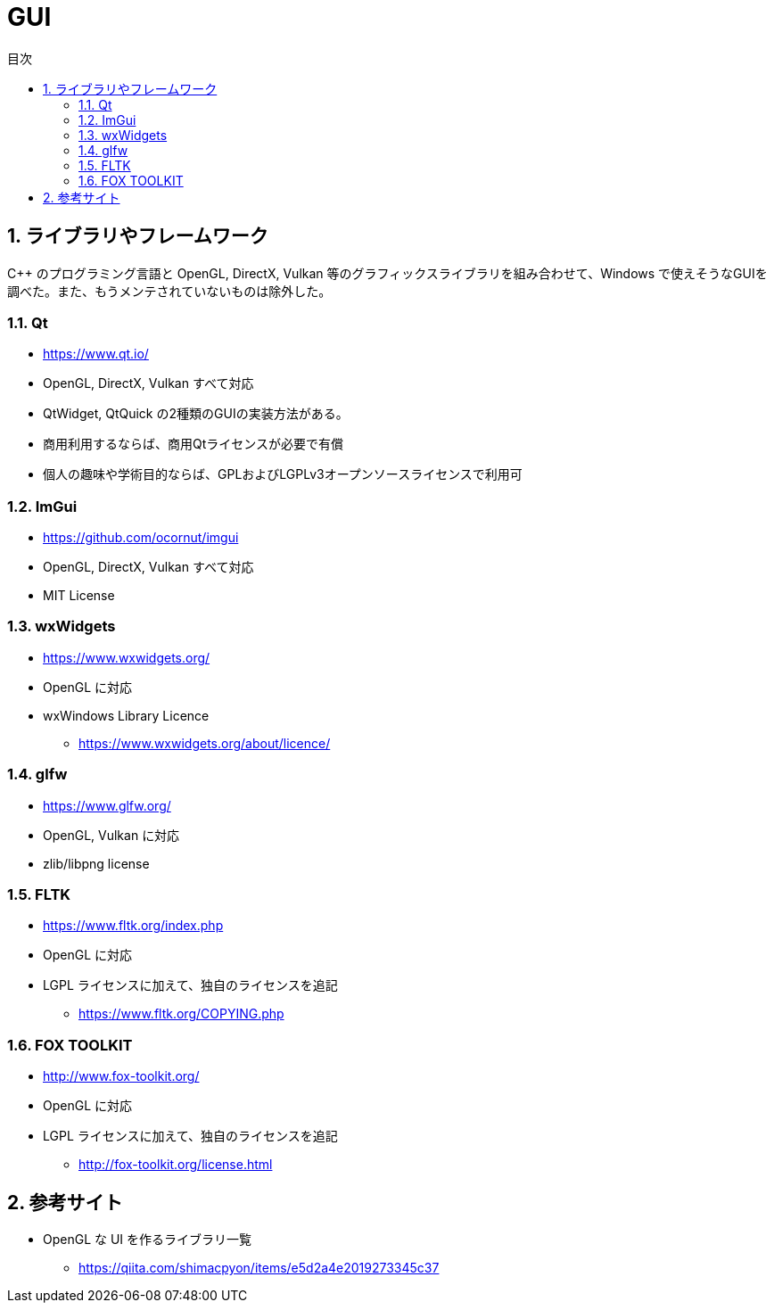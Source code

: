 :toc: left
:toc-title: 目次
:sectnums:
:toclevels: 5
:ext: adoc

= GUI

== ライブラリやフレームワーク
C++ のプログラミング言語と OpenGL, DirectX, Vulkan 等のグラフィックスライブラリを組み合わせて、Windows で使えそうなGUIを調べた。また、もうメンテされていないものは除外した。

=== Qt
* https://www.qt.io/
* OpenGL, DirectX, Vulkan すべて対応
* QtWidget, QtQuick の2種類のGUIの実装方法がある。
* 商用利用するならば、商用Qtライセンスが必要で有償
* 個人の趣味や学術目的ならば、GPLおよびLGPLv3オープンソースライセンスで利用可

=== ImGui
* https://github.com/ocornut/imgui
* OpenGL, DirectX, Vulkan すべて対応
* MIT License

=== wxWidgets
* https://www.wxwidgets.org/
* OpenGL に対応
* wxWindows Library Licence
** https://www.wxwidgets.org/about/licence/

=== glfw
* https://www.glfw.org/
* OpenGL, Vulkan に対応
* zlib/libpng license

=== FLTK
* https://www.fltk.org/index.php
* OpenGL に対応
* LGPL ライセンスに加えて、独自のライセンスを追記
** https://www.fltk.org/COPYING.php

=== FOX TOOLKIT
* http://www.fox-toolkit.org/
* OpenGL に対応
* LGPL ライセンスに加えて、独自のライセンスを追記
** http://fox-toolkit.org/license.html

== 参考サイト

* OpenGL な UI を作るライブラリ一覧
** https://qiita.com/shimacpyon/items/e5d2a4e2019273345c37